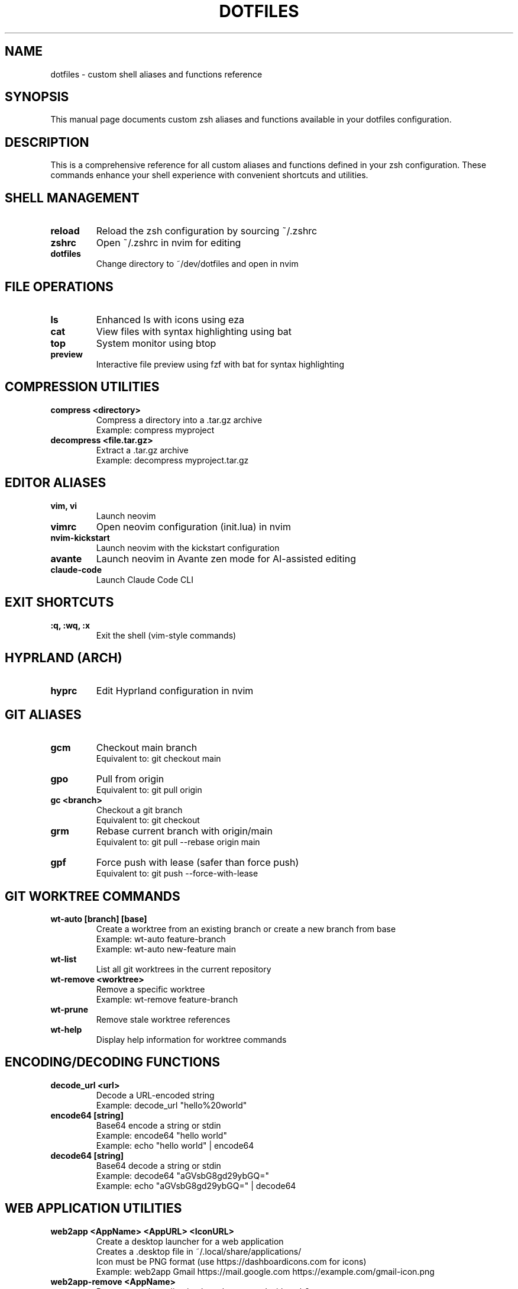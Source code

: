 .TH DOTFILES 1 "2025-10-23" "1.0" "Dotfiles User Commands"
.SH NAME
dotfiles \- custom shell aliases and functions reference
.SH SYNOPSIS
This manual page documents custom zsh aliases and functions available in your dotfiles configuration.
.SH DESCRIPTION
This is a comprehensive reference for all custom aliases and functions defined in your zsh configuration. These commands enhance your shell experience with convenient shortcuts and utilities.

.SH SHELL MANAGEMENT
.TP
.B reload
Reload the zsh configuration by sourcing ~/.zshrc
.TP
.B zshrc
Open ~/.zshrc in nvim for editing
.TP
.B dotfiles
Change directory to ~/dev/dotfiles and open in nvim

.SH FILE OPERATIONS
.TP
.B ls
Enhanced ls with icons using eza
.TP
.B cat
View files with syntax highlighting using bat
.TP
.B top
System monitor using btop
.TP
.B preview
Interactive file preview using fzf with bat for syntax highlighting

.SH COMPRESSION UTILITIES
.TP
.B compress <directory>
Compress a directory into a .tar.gz archive
.br
Example: compress myproject
.TP
.B decompress <file.tar.gz>
Extract a .tar.gz archive
.br
Example: decompress myproject.tar.gz

.SH EDITOR ALIASES
.TP
.B vim, vi
Launch neovim
.TP
.B vimrc
Open neovim configuration (init.lua) in nvim
.TP
.B nvim-kickstart
Launch neovim with the kickstart configuration
.TP
.B avante
Launch neovim in Avante zen mode for AI-assisted editing
.TP
.B claude-code
Launch Claude Code CLI

.SH EXIT SHORTCUTS
.TP
.B :q, :wq, :x
Exit the shell (vim-style commands)

.SH HYPRLAND (ARCH)
.TP
.B hyprc
Edit Hyprland configuration in nvim

.SH GIT ALIASES
.TP
.B gcm
Checkout main branch
.br
Equivalent to: git checkout main
.TP
.B gpo
Pull from origin
.br
Equivalent to: git pull origin
.TP
.B gc <branch>
Checkout a git branch
.br
Equivalent to: git checkout
.TP
.B grm
Rebase current branch with origin/main
.br
Equivalent to: git pull --rebase origin main
.TP
.B gpf
Force push with lease (safer than force push)
.br
Equivalent to: git push --force-with-lease

.SH GIT WORKTREE COMMANDS
.TP
.B wt-auto [branch] [base]
Create a worktree from an existing branch or create a new branch from base
.br
Example: wt-auto feature-branch
.br
Example: wt-auto new-feature main
.TP
.B wt-list
List all git worktrees in the current repository
.TP
.B wt-remove <worktree>
Remove a specific worktree
.br
Example: wt-remove feature-branch
.TP
.B wt-prune
Remove stale worktree references
.TP
.B wt-help
Display help information for worktree commands

.SH ENCODING/DECODING FUNCTIONS
.TP
.B decode_url <url>
Decode a URL-encoded string
.br
Example: decode_url "hello%20world"
.TP
.B encode64 [string]
Base64 encode a string or stdin
.br
Example: encode64 "hello world"
.br
Example: echo "hello world" | encode64
.TP
.B decode64 [string]
Base64 decode a string or stdin
.br
Example: decode64 "aGVsbG8gd29ybGQ="
.br
Example: echo "aGVsbG8gd29ybGQ=" | decode64

.SH WEB APPLICATION UTILITIES
.TP
.B web2app <AppName> <AppURL> <IconURL>
Create a desktop launcher for a web application
.br
Creates a .desktop file in ~/.local/share/applications/
.br
Icon must be PNG format (use https://dashboardicons.com for icons)
.br
Example: web2app Gmail https://mail.google.com https://example.com/gmail-icon.png
.TP
.B web2app-remove <AppName>
Remove a web application launcher created with web2app
.br
Example: web2app-remove Gmail

.SH AI UTILITIES
.TP
.B ai_assemble
Run the AI assembly script for project organization
.TP
.B reqrepo-env
Activate the reqrepo Python environment

.SH FILES
.TP
.I ~/.zshrc
Main zsh configuration file
.TP
.I ~/.zshrc-modules/.zshrc.aliases
Alias definitions
.TP
.I ~/.zshrc-modules/.zshrc.functions
Function definitions
.TP
.I ~/dev/dotfiles
Dotfiles repository location

.SH EXAMPLES
.PP
Compress a project directory:
.RS
.nf
compress my-project
.fi
.RE

.PP
Create a new git worktree for a feature branch:
.RS
.nf
wt-auto feature/new-ui main
.fi
.RE

.PP
Decode a URL parameter:
.RS
.nf
decode_url "search%3Fq%3Dhello%20world"
.fi
.RE

.PP
Create a web app launcher:
.RS
.nf
web2app Notion https://notion.so https://dashboardicons.com/notion.png
.fi
.RE

.SH AUTHOR
Jordan Garcia

.SH SEE ALSO
.BR zsh (1),
.BR git (1),
.BR nvim (1),
.BR tmux (1)

